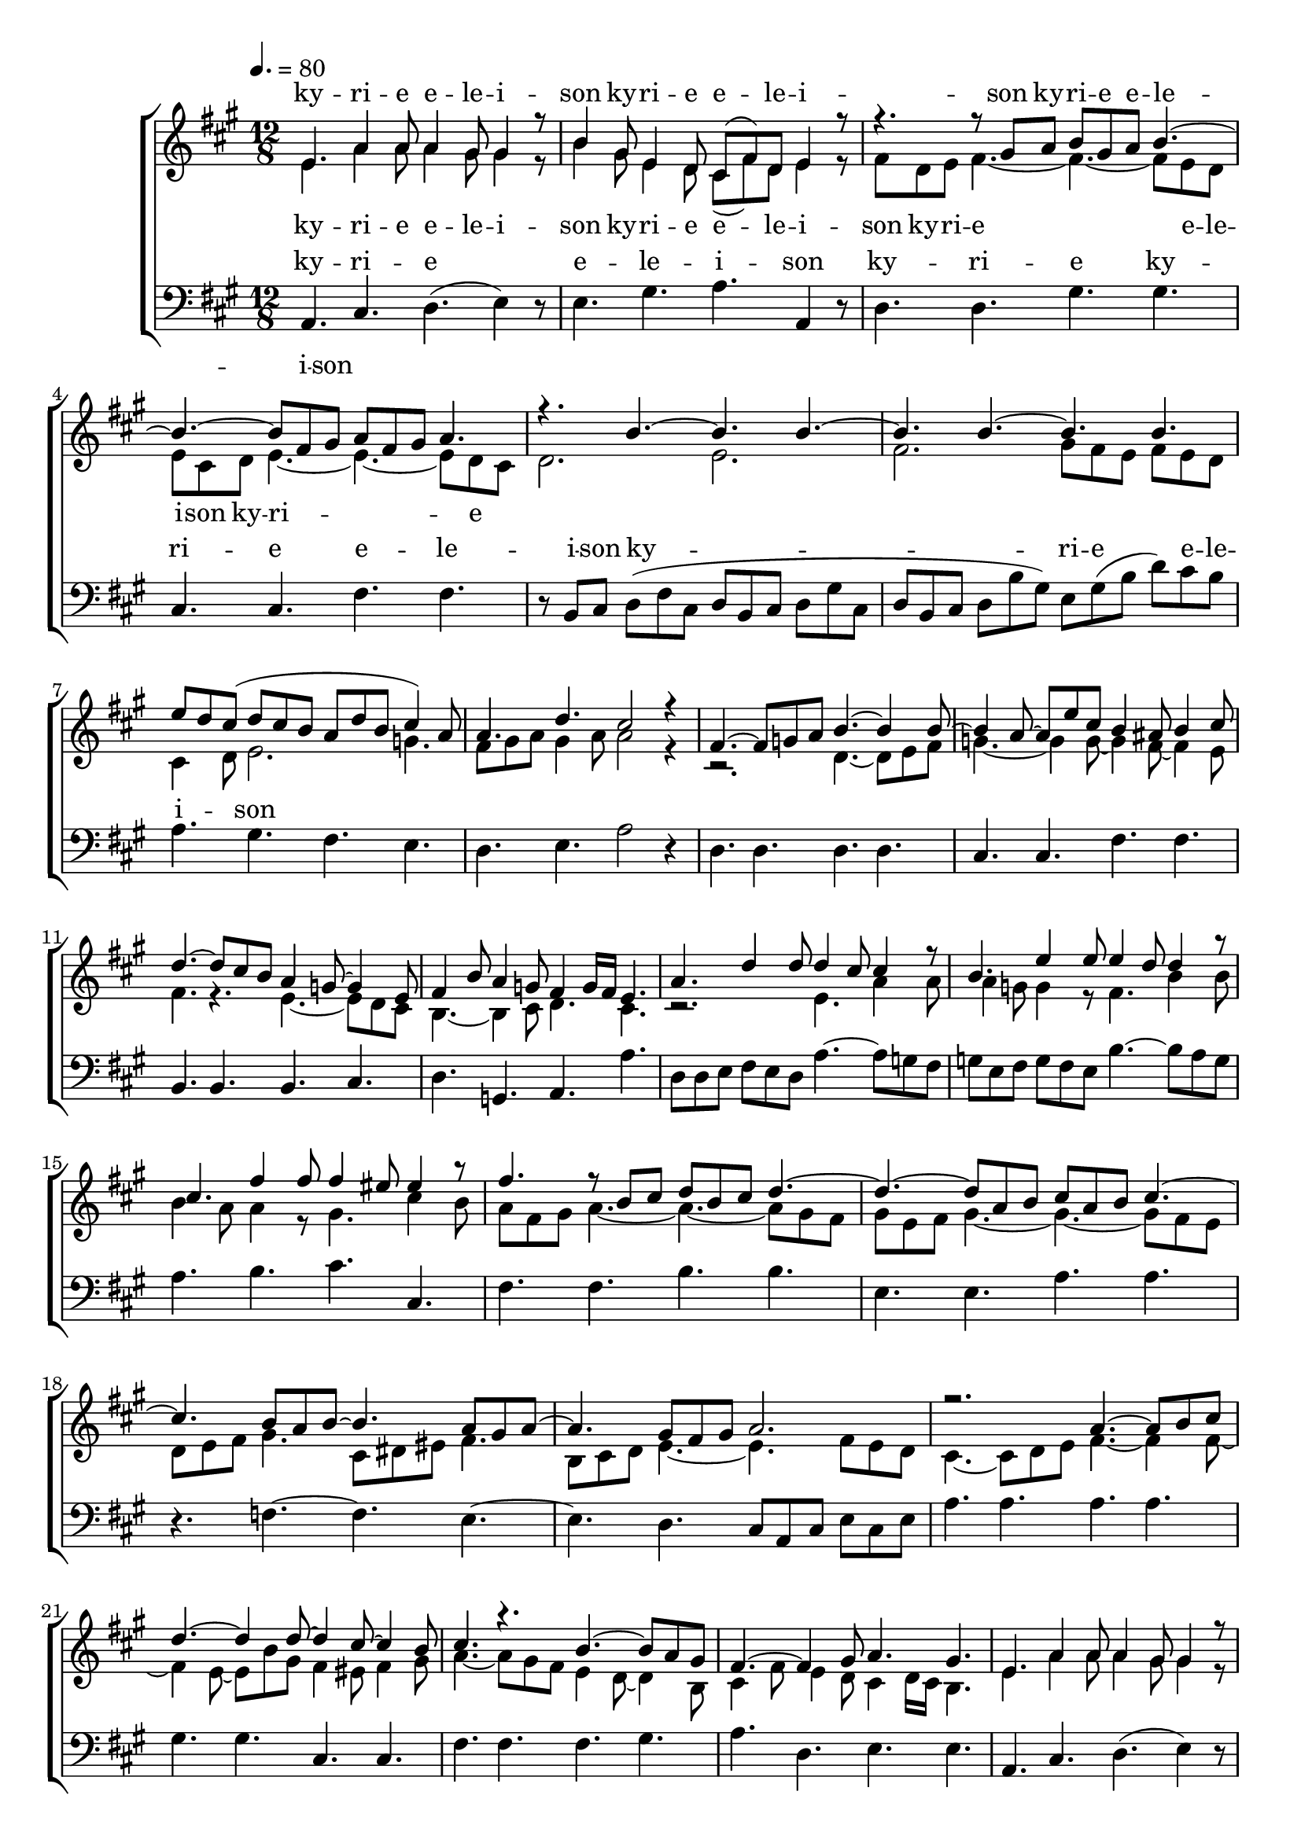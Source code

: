 \version "2.18.2"

speed = 80

normal_tempo = {
	\time 12/8
	\tempo 4. = \speed
}

global = {
	\key a \major
	\normal_tempo
}

soprano_music = \relative c' {

	e4. a4 a8 a4 gis8 gis4 r8 |
	b4 gis8 e4 d8 cis8( fis8) d8 e4 r8 |

	r4. r8 gis8 a8 b8 gis8 a8 b4.~ |
	b4.~ b8 fis8 gis8 a8 fis8 gis8 a4. |

	r4. b4.~ b4. b4.~ |
	b4. b4.~ b4. b4. |
	e8 d8 cis8( d8 cis8 b8 a8 d8 b8 cis4) a8 |
	a4. d4. cis2 r4 |

	fis,4.~ fis8 g8 a8 b4.~ b4 b8~ |
	b4 a8~ a8 e'8 cis8 b4 ais8 b4 cis8 |
	d4.~ d8 cis8 b8 a4 g8~ g4 e8 |
	fis4 b8 a4 g8 fis4  g16 fis16 e4. |

	a4. d4 d8 d4 cis8 cis4 r8 |
	b4. e4 e8 e4 d8 d4 r8 |
	cis4. fis4 fis8 fis4 eis8 eis4 r8 |

	fis4. r8 b,8 cis8 d8 b8 cis8 d4.~ |
	d4.~ d8 a8 b8 cis8 a8 b8 cis4.~ |

	cis4. b8 a8 b8~ b4. a8 gis8 a8~ |
	a4. gis8 fis8 gis8 a2. |

	r2. a4.~ a8 b8 cis8 |
	d4.~ d4 d8~ d4 cis8~ cis4 b8 |
	cis4. r4. b4.~ b8 a8 gis8 |
	fis4.~ fis4 gis8 a4. gis4. |

	e4. a4 a8 a4 gis8 gis4 r8 |
	b4 gis8 e4 d8 cis8( fis8) d8 e4 r8 |

	r4. r8 gis8 a8 b8 gis8 a8 b4.~ |
	b4.~ b8 fis8 gis8 a8 fis8 gis8 a4. |

	r4. b4.~ b4. b4.~ |
	b4. b4.~ b4. b4. |
	e8 d8 cis8( d8 cis8 b8 a8 d8 b8 cis4) a8 |
	a4. d4. cis2 r4 \bar "|."

}

soprano_words = \lyricmode {
	ky -- ri -- e e -- le -- i -- son
	ky -- ri -- e e -- le -- i -- son
	ky -- ri -- e e -- le -- i -- son
}

alto_music = \relative c' {

	e4. a4 a8 a4 gis8 gis4 r8 |
	b4 gis8 e4 d8 cis8( fis8) d8 e4 r8 |

	fis8 d8 e8 fis4.~ fis4.~ fis8 e8 d8 |
	e8 cis8 d8 e4.~ e4.~ e8 d8 cis8 |

	d2. e2. |
	fis2. gis8 fis8 e8 fis8 e8 d8 |
	cis4 d8 e2. g4. |
	fis8 gis8 a8 gis4 a8 a2 r4 |

	r2. d,4.~ d8 e8 fis8 |
	g4.~ g4 g8~ g4 fis8~ fis4 e8 |
	fis4. r4. e4.~ e8 d8 cis8 |
	b4.~ b4 cis8 d4. cis4. |

	r2. e4. a4 a8 |
	a4 g8 g4 r8 fis4. b4 b8 |
	b4 a8 a4 r8 gis4. cis4 b8 |

	a8 fis8 gis8 a4.~ a4.~ a8 gis8 fis8 |
	gis8 e8 fis8 gis4.~ gis4.~ gis8 fis8 e8 |

	d8 e8 fis8 gis4. cis,8 dis8 eis8 fis4. |
	b,8 cis8 d8 e4.~ e4.~ fis8 e8 d8 |

	cis4.~ cis8 d8 e8 fis4.~ fis4 fis8~ |
	fis4 e8~ e8 b'8 gis8 fis4 eis8 fis4 gis8 |
	a4.~ a8 gis8 fis8 e4 d8~ d4 b8 |
	cis4 fis8 e4 d8 cis4 d16 cis16 b4. |

	e4. a4 a8 a4 gis8 gis4 r8 |
	b4 gis8 e4 d8 cis8( fis8) d8 e4 r8 |

	fis8 d8 e8 fis4.~ fis4.~ fis8 eis8 dis8 |
	eis8 cis8 dis8 eis4. e4.~ e8 d8 cis8 |

	d2. e2. |
	fis2. gis8 fis8 e8 fis8 e8 d8 |
	cis4 d8 e2. g4. |
	fis8 gis8 a8 gis4 a8 a2 r4 \bar "|."

}

alto_words = \lyricmode {
	ky -- ri -- e e -- le -- i -- son
	ky -- ri -- e e -- le -- i -- son
	ky -- ri -- e e -- le -- i -- son
	ky -- ri -- e
}

baritone_music = \relative c {

	a4. cis4. d4.( e4) r8 |
	e4. gis4. a4. a,4 r8 |
	d4. d4. gis4. gis4. |
	cis,4. cis4. fis4. fis4. |

	r8 b,8 cis8 d8( fis8 cis8 d8 b8 cis8 d8 gis8 cis,8 |
	d8 b8 cis8 d8 b'8 gis8) e8 gis8( b8 d8) cis8 b8 |
	a4. gis4. fis4. e4. |
	d4. e4. a2 r4 |

	d,4. d4. d4. d4. |
	cis4. cis4. fis4. fis4. |
	b,4. b4. b4. cis4. |
	d4. g,4. a4. a'4. |

	d,8 d8 e8 fis8 e8 d8 a'4.~ a8 g8 fis8 |
	g8 e8 fis8 g8 fis8 e8 b'4.~ b8 a8 g8 |
	a4. b4. cis4. cis,4. |

	fis4. fis4. b4. b4. |
	e,4. e4. a4. a4. |
	r4. f4.~ f4. e4.~ |
	e4. d4. cis8 a8 cis8 e8 cis8 e8 |

	a4. a4. a4. a4. |
	gis4. gis4. cis,4. cis4. |
	fis4. fis4. fis4. gis4. |
	a4. d,4. e4. e4. |

	a,4. cis4. d4.( e4) r8 |
	e4. gis4. a4. a,4 r8 |
	d4. d4. gis4. gis4. |
	cis,4. cis4. fis4. fis4. |

	r8 b,8 cis8 d8( fis8 cis8 d8 b8 cis8 d8 gis8 cis,8 |
	d8 b8 cis8 d8 b'8 gis8) e8 gis8( b8 d8) cis8 b8 |
	a4. gis4. fis4. e4. |
	d4. e4. a,2 r4 \bar "|."

}

baritone_words = \lyricmode {
	ky -- ri -- e e -- le -- i -- son
	ky -- ri -- e
	ky -- ri -- e e -- le -- i -- son
	ky -- ri -- e e -- le -- i -- son
}

\score {
	<<
		\new ChoirStaff <<
			\new Lyrics = "sopranos" \with {
				\override VerticalAxisGroup.staff-affinity = #DOWN
			}

			\new Staff \with { midiInstrument = #"acoustic grand" } <<
				\new Voice = "sopranos" {
					\voiceOne
					<< \global \soprano_music >>
				}
				\new Voice = "altos" {
					\voiceTwo
					<< \global \alto_music >>
				}
			>>
			\new Lyrics = "altos"
			\new Lyrics = "baritones" \with {
				\override VerticalAxisGroup.staff-affinity = #DOWN
			}
			\new Staff \with { midiInstrument = #"acoustic grand" } <<
				\new Voice = "baritones" {
					%\voiceThree
					<< \global \clef "bass" \baritone_music >>
				}
			>>
			\context Lyrics = "sopranos" \lyricsto "sopranos" \soprano_words
			\context Lyrics = "altos" \lyricsto "altos" \alto_words
			\context Lyrics = "baritones" \lyricsto "baritones" \baritone_words
		>>

%{
		\new PianoStaff <<
			\new Staff \with { midiInstrument = #"acoustic grand" } <<
				\set Staff.printPartCombineTexts = ##f
				\partcombine
				<< \global \soprano_music >>
				<< \global \alto_music >>
			>>
			\new Staff \with { midiInstrument = #"acoustic grand" } <<
				\clef "bass"
				<< \global \baritone_music >>
			>>
		>>
		%}
	>>
	\midi {}
	\layout {}
}

